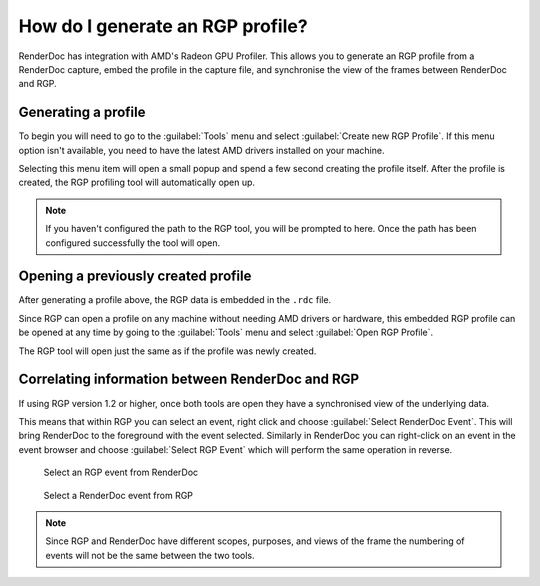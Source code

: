 How do I generate an RGP profile?
=================================

RenderDoc has integration with AMD's Radeon GPU Profiler. This allows you to generate an RGP profile from a RenderDoc capture, embed the profile in the capture file, and synchronise the view of the frames between RenderDoc and RGP.

Generating a profile
--------------------

To begin you will need to go to the :guilabel:`Tools` menu and select :guilabel:`Create new RGP Profile`. If this menu option isn't available, you need to have the latest AMD drivers installed on your machine.

Selecting this menu item will open a small popup and spend a few second creating the profile itself. After the profile is created, the RGP profiling tool will automatically open up.

.. note::

    If you haven't configured the path to the RGP tool, you will be prompted to here. Once the path has been configured successfully the tool will open.

Opening a previously created profile
------------------------------------

After generating a profile above, the RGP data is embedded in the ``.rdc`` file.

Since RGP can open a profile on any machine without needing AMD drivers or hardware, this embedded RGP profile can be opened at any time by going to the :guilabel:`Tools` menu and select :guilabel:`Open RGP Profile`.

The RGP tool will open just the same as if the profile was newly created.

Correlating information between RenderDoc and RGP
-------------------------------------------------

If using RGP version 1.2 or higher, once both tools are open they have a synchronised view of the underlying data.

This means that within RGP you can select an event, right click and choose :guilabel:`Select RenderDoc Event`. This will bring RenderDoc to the foreground with the event selected. Similarly in RenderDoc you can right-click on an event in the event browser and choose :guilabel:`Select RGP Event` which will perform the same operation in reverse.

.. figure:: ../imgs/Screenshots/SelectRGPEvent.png

	Select an RGP event from RenderDoc

.. figure:: ../imgs/Screenshots/SelectRenderDocEvent.png

	Select a RenderDoc event from RGP

.. note::

    Since RGP and RenderDoc have different scopes, purposes, and views of the frame the numbering of events will not be the same between the two tools.